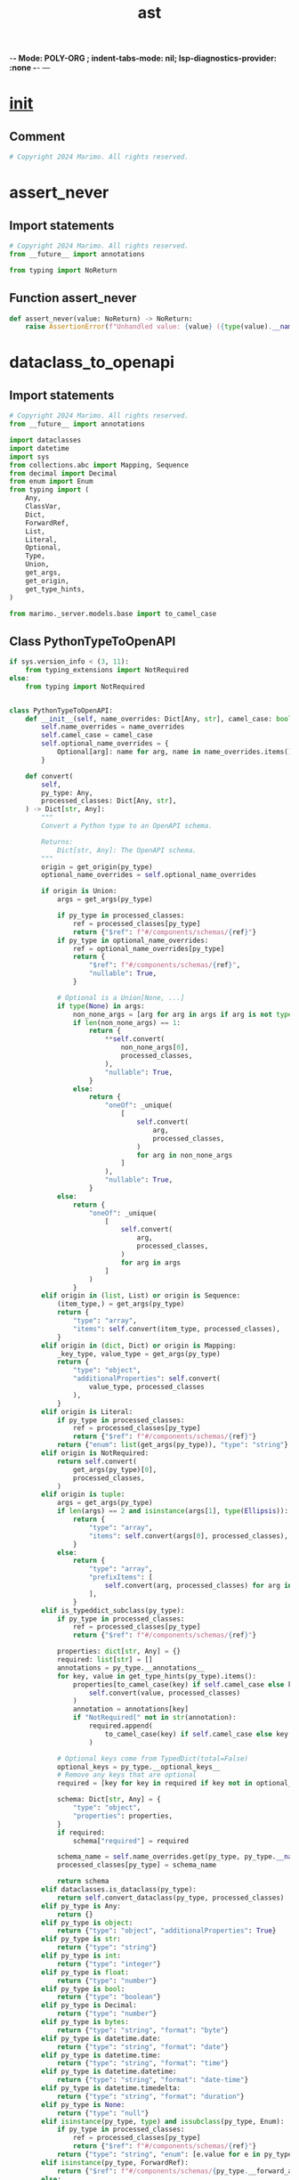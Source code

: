  -*- Mode: POLY-ORG ;  indent-tabs-mode: nil; lsp-diagnostics-provider: :none -*- ---
#+Title: ast
#+OPTIONS: tex:verbatim toc:nil \n:nil @:t ::t |:t ^:nil -:t f:t *:t <:t
#+STARTUP: noindent
#+STARTUP: inlineimages
#+PROPERTY: literate-lang python
#+PROPERTY: literate-load yes
#+PROPERTY: literate-insert-header no
#+PROPERTY: header-args :results silent :session
#+PROPERTY: LITERATE_ORG_LANGUAGE python
#+PROPERTY: LITERATE_ORG_ROOT_MODULE marimo._utils
#+PROPERTY: LITERATE_ORG_ROOT_MODULE_PATH ~/projects/marimo
#+PROPERTY: LITERATE_ORG_MODULE_CREATE_METHOD import
* __init__
:PROPERTIES:
:LITERATE_ORG_MODULE: marimo._utils.__init__
:header-args: :tangle /Users/jingtao/projects/marimo/marimo/_utils/__init__.py
:END:
** Comment
#+BEGIN_SRC python
# Copyright 2024 Marimo. All rights reserved.

#+END_SRC
* assert_never
:PROPERTIES:
:LITERATE_ORG_MODULE: marimo._utils.assert_never
:header-args: :tangle /Users/jingtao/projects/marimo/marimo/_utils/assert_never.py
:END:
** Import statements
#+BEGIN_SRC python
# Copyright 2024 Marimo. All rights reserved.
from __future__ import annotations

from typing import NoReturn

#+END_SRC
** Function assert_never
#+BEGIN_SRC python
def assert_never(value: NoReturn) -> NoReturn:
    raise AssertionError(f"Unhandled value: {value} ({type(value).__name__})")

#+END_SRC
* dataclass_to_openapi
:PROPERTIES:
:LITERATE_ORG_MODULE: marimo._utils.dataclass_to_openapi
:header-args: :tangle /Users/jingtao/projects/marimo/marimo/_utils/dataclass_to_openapi.py
:END:
** Import statements
#+BEGIN_SRC python
# Copyright 2024 Marimo. All rights reserved.
from __future__ import annotations

import dataclasses
import datetime
import sys
from collections.abc import Mapping, Sequence
from decimal import Decimal
from enum import Enum
from typing import (
    Any,
    ClassVar,
    Dict,
    ForwardRef,
    List,
    Literal,
    Optional,
    Type,
    Union,
    get_args,
    get_origin,
    get_type_hints,
)

from marimo._server.models.base import to_camel_case

#+END_SRC
** Class PythonTypeToOpenAPI
#+BEGIN_SRC python
if sys.version_info < (3, 11):
    from typing_extensions import NotRequired
else:
    from typing import NotRequired


class PythonTypeToOpenAPI:
    def __init__(self, name_overrides: Dict[Any, str], camel_case: bool):
        self.name_overrides = name_overrides
        self.camel_case = camel_case
        self.optional_name_overrides = {
            Optional[arg]: name for arg, name in name_overrides.items()
        }

    def convert(
        self,
        py_type: Any,
        processed_classes: Dict[Any, str],
    ) -> Dict[str, Any]:
        """
        Convert a Python type to an OpenAPI schema.

        Returns:
            Dict[str, Any]: The OpenAPI schema.
        """
        origin = get_origin(py_type)
        optional_name_overrides = self.optional_name_overrides

        if origin is Union:
            args = get_args(py_type)

            if py_type in processed_classes:
                ref = processed_classes[py_type]
                return {"$ref": f"#/components/schemas/{ref}"}
            if py_type in optional_name_overrides:
                ref = optional_name_overrides[py_type]
                return {
                    "$ref": f"#/components/schemas/{ref}",
                    "nullable": True,
                }

            # Optional is a Union[None, ...]
            if type(None) in args:
                non_none_args = [arg for arg in args if arg is not type(None)]
                if len(non_none_args) == 1:
                    return {
                        **self.convert(
                            non_none_args[0],
                            processed_classes,
                        ),
                        "nullable": True,
                    }
                else:
                    return {
                        "oneOf": _unique(
                            [
                                self.convert(
                                    arg,
                                    processed_classes,
                                )
                                for arg in non_none_args
                            ]
                        ),
                        "nullable": True,
                    }
            else:
                return {
                    "oneOf": _unique(
                        [
                            self.convert(
                                arg,
                                processed_classes,
                            )
                            for arg in args
                        ]
                    )
                }
        elif origin in (list, List) or origin is Sequence:
            (item_type,) = get_args(py_type)
            return {
                "type": "array",
                "items": self.convert(item_type, processed_classes),
            }
        elif origin in (dict, Dict) or origin is Mapping:
            _key_type, value_type = get_args(py_type)
            return {
                "type": "object",
                "additionalProperties": self.convert(
                    value_type, processed_classes
                ),
            }
        elif origin is Literal:
            if py_type in processed_classes:
                ref = processed_classes[py_type]
                return {"$ref": f"#/components/schemas/{ref}"}
            return {"enum": list(get_args(py_type)), "type": "string"}
        elif origin is NotRequired:
            return self.convert(
                get_args(py_type)[0],
                processed_classes,
            )
        elif origin is tuple:
            args = get_args(py_type)
            if len(args) == 2 and isinstance(args[1], type(Ellipsis)):
                return {
                    "type": "array",
                    "items": self.convert(args[0], processed_classes),
                }
            else:
                return {
                    "type": "array",
                    "prefixItems": [
                        self.convert(arg, processed_classes) for arg in args
                    ],
                }
        elif is_typeddict_subclass(py_type):
            if py_type in processed_classes:
                ref = processed_classes[py_type]
                return {"$ref": f"#/components/schemas/{ref}"}

            properties: dict[str, Any] = {}
            required: list[str] = []
            annotations = py_type.__annotations__
            for key, value in get_type_hints(py_type).items():
                properties[to_camel_case(key) if self.camel_case else key] = (
                    self.convert(value, processed_classes)
                )
                annotation = annotations[key]
                if "NotRequired[" not in str(annotation):
                    required.append(
                        to_camel_case(key) if self.camel_case else key
                    )

            # Optional keys come from TypedDict(total=False)
            optional_keys = py_type.__optional_keys__
            # Remove any keys that are optional
            required = [key for key in required if key not in optional_keys]

            schema: Dict[str, Any] = {
                "type": "object",
                "properties": properties,
            }
            if required:
                schema["required"] = required

            schema_name = self.name_overrides.get(py_type, py_type.__name__)
            processed_classes[py_type] = schema_name

            return schema
        elif dataclasses.is_dataclass(py_type):
            return self.convert_dataclass(py_type, processed_classes)
        elif py_type is Any:
            return {}
        elif py_type is object:
            return {"type": "object", "additionalProperties": True}
        elif py_type is str:
            return {"type": "string"}
        elif py_type is int:
            return {"type": "integer"}
        elif py_type is float:
            return {"type": "number"}
        elif py_type is bool:
            return {"type": "boolean"}
        elif py_type is Decimal:
            return {"type": "number"}
        elif py_type is bytes:
            return {"type": "string", "format": "byte"}
        elif py_type is datetime.date:
            return {"type": "string", "format": "date"}
        elif py_type is datetime.time:
            return {"type": "string", "format": "time"}
        elif py_type is datetime.datetime:
            return {"type": "string", "format": "date-time"}
        elif py_type is datetime.timedelta:
            return {"type": "string", "format": "duration"}
        elif py_type is None:
            return {"type": "null"}
        elif isinstance(py_type, type) and issubclass(py_type, Enum):
            if py_type in processed_classes:
                ref = processed_classes[py_type]
                return {"$ref": f"#/components/schemas/{ref}"}
            return {"type": "string", "enum": [e.value for e in py_type]}
        elif isinstance(py_type, ForwardRef):
            return {"$ref": f"#/components/schemas/{py_type.__forward_arg__}"}
        else:
            raise ValueError(
                f"Unsupported type: py_type={py_type}, origin={origin}"
            )

    def convert_dataclass(
        self,
        cls: Type[Any],
        processed_classes: Dict[Any, str],
    ) -> Dict[str, Any]:
        """Convert a dataclass to an OpenAPI schema.

        Args:
            cls (Type[Any]): The dataclass to convert.

        Raises:
            ValueError: If cls is not a dataclass.

        Returns:
            Dict[str, Any]: The OpenAPI schema.
        """
        if not dataclasses.is_dataclass(cls):
            raise ValueError(f"{cls} is not a dataclass")

        if cls in processed_classes:
            return {"$ref": f"#/components/schemas/{processed_classes[cls]}"}

        schema_name = self.name_overrides.get(cls, cls.__name__)
        processed_classes[cls] = schema_name

        type_hints = get_type_hints(cls)
        fields: tuple[dataclasses.Field[Any], ...] = dataclasses.fields(cls)
        properties: Dict[str, Dict[str, Any]] = {}
        required: List[str] = []

        for field in fields:
            cased_field_name = (
                to_camel_case(field.name) if self.camel_case else field.name
            )
            field_type = type_hints[field.name]
            properties[cased_field_name] = self.convert(
                field_type, processed_classes
            )
            if not _is_optional(field_type):
                required.append(cased_field_name)

        # Handle ClassVar that might be initialized already
        for field_name, type_hint in type_hints.items():
            cased_field_name = (
                to_camel_case(field_name) if self.camel_case else field_name
            )
            if get_origin(type_hint) is ClassVar:
                # Literal type
                value = getattr(cls, field_name)
                properties[cased_field_name] = {
                    "type": "string",
                    "enum": [value] if isinstance(value, str) else value,
                }
                required.append(cased_field_name)

        schema: Dict[str, Any] = {
            "type": "object",
            "properties": properties,
        }
        if required:
            schema["required"] = required

        return schema

#+END_SRC
** Function _unique
#+BEGIN_SRC python
def _unique(items: list[Any]) -> list[Any]:
    # Unique dictionaries
    seen: set[str] = set()
    result: list[Any] = []
    for item in items:
        if isinstance(item, dict):
            key = str(item)
            if key in seen:
                continue
            seen.add(key)
        result.append(item)
    return result

#+END_SRC
** Function _is_optional
#+BEGIN_SRC python
def _is_optional(field: dataclasses.Field[Any]) -> bool:
    """
    Check if a field is Optional
    """
    return (get_origin(field) is Union and type(None) in get_args(field)) or (
        get_origin(field) is NotRequired
    )

#+END_SRC
** Function is_typeddict_subclass
#+BEGIN_SRC python
def is_typeddict_subclass(cls: Any) -> bool:
    return (
        isinstance(cls, type)
        and issubclass(cls, dict)
        and hasattr(cls, "__annotations__")
        and hasattr(cls, "__total__")
        and isinstance(cls.__total__, bool)  # ignore
    )

#+END_SRC
* debounce
:PROPERTIES:
:LITERATE_ORG_MODULE: marimo._utils.debounce
:header-args: :tangle /Users/jingtao/projects/marimo/marimo/_utils/debounce.py
:END:
** Import statements
#+BEGIN_SRC python
# Copyright 2024 Marimo. All rights reserved.
import time
from functools import wraps
from typing import Any, Callable, TypeVar, cast

#+END_SRC
** Assignment F = TypeVar("F", bound=Callable[..., None])
#+BEGIN_SRC python
F = TypeVar("F", bound=Callable[..., None])

#+END_SRC
** Function debounce
#+BEGIN_SRC python
def debounce(wait_time: float) -> Callable[[F], F]:
    """
    Decorator to prevent a function from being called more than once every
    wait_time seconds.
    """

    def decorator(func: F) -> F:
        last_called: float = 0

        @wraps(func)
        def wrapped(*args: Any, **kwargs: Any) -> None:
            nonlocal last_called
            current_time = time.time()
            if current_time - last_called >= wait_time:
                last_called = current_time
                func(*args, **kwargs)

        return cast(F, wrapped)

    return decorator

#+END_SRC
* deep_merge
:PROPERTIES:
:LITERATE_ORG_MODULE: marimo._utils.deep_merge
:header-args: :tangle /Users/jingtao/projects/marimo/marimo/_utils/deep_merge.py
:END:
** Import statements
#+BEGIN_SRC python
# Copyright 2024 Marimo. All rights reserved.
from __future__ import annotations

from typing import Any

#+END_SRC
** Function _merge_key
#+BEGIN_SRC python
def _merge_key(
    original: dict[Any, Any], update: dict[Any, Any], key: str
) -> Any:
    # Precondition: key is in at least one of original and update
    if key not in update:
        # keep keys in original if they aren't in the update
        return original[key]
    elif key not in original:
        # new keys in update get added to original
        return update[key]
    elif isinstance(original[key], dict) and isinstance(update[key], dict):
        # both dicts, so recurse
        return deep_merge(original[key], update[key])
    else:
        # key is present in both original and update, but values are not
        # both dicts; just take the update value.
        return update[key]

#+END_SRC
** Function deep_merge
#+BEGIN_SRC python
def deep_merge(
    original: dict[Any, Any], update: dict[Any, Any]
) -> dict[Any, Any]:
    """Deep merge of two dicts."""
    return {
        key: _merge_key(original, update, key)
        for key in set(original.keys()).union(set(update.keys()))
    }

#+END_SRC
* deprecated
:PROPERTIES:
:LITERATE_ORG_MODULE: marimo._utils.deprecated
:header-args: :tangle /Users/jingtao/projects/marimo/marimo/_utils/deprecated.py
:END:
** Import statements
#+BEGIN_SRC python
# Copyright 2024 Marimo. All rights reserved.
import functools
import warnings
from typing import Any, Callable

#+END_SRC
** Function deprecated
#+BEGIN_SRC python
def deprecated(reason: str) -> Callable[[Any], Any]:
    """A decorator that emits a deprecation warning."""

    def decorator(func: Callable[[Any], Any]) -> Callable[[Any], Any]:
        @functools.wraps(func)
        def wrapper(*args: Any, **kwargs: Any) -> Callable[[Any], Any]:
            # stacklevel=2 shows the line number in the call site
            warnings.warn(
                message=reason,
                category=DeprecationWarning,
                stacklevel=2,
            )
            return func(*args, **kwargs)  # type: ignore[no-any-return]

        return wrapper

    return decorator

#+END_SRC
* disposable
:PROPERTIES:
:LITERATE_ORG_MODULE: marimo._utils.disposable
:header-args: :tangle /Users/jingtao/projects/marimo/marimo/_utils/disposable.py
:END:
** Import statements
#+BEGIN_SRC python
# Copyright 2024 Marimo. All rights reserved.
from typing import Callable

#+END_SRC
** Class Disposable
#+BEGIN_SRC python
class Disposable:
    def __init__(self, action: Callable[[], None]) -> None:
        self.action = action
        self._is_disposed = False

    def __call__(self) -> None:
        return self.dispose()

    def dispose(self) -> None:
        self.action()
        self._is_disposed = True

    def is_disposed(self) -> bool:
        return self._is_disposed

    @staticmethod
    def empty() -> "Disposable":
        return Disposable(lambda: None)

#+END_SRC
* distributor
:PROPERTIES:
:LITERATE_ORG_MODULE: marimo._utils.distributor
:header-args: :tangle /Users/jingtao/projects/marimo/marimo/_utils/distributor.py
:END:
** Import statements
#+BEGIN_SRC python
# Copyright 2024 Marimo. All rights reserved.
from __future__ import annotations

import asyncio
import threading
import time
from typing import TYPE_CHECKING, Callable, Generic, TypeVar, Union

from marimo import _loggers
from marimo._utils.disposable import Disposable
from marimo._utils.typed_connection import TypedConnection

#+END_SRC
** Assignment LOGGER = _loggers.marimo_logger()
#+BEGIN_SRC python
if TYPE_CHECKING:
    import queue

LOGGER = _loggers.marimo_logger()

#+END_SRC
** Assignment T = TypeVar("T")
#+BEGIN_SRC python
T = TypeVar("T")

#+END_SRC
** Assignment Consumer = Callable[[T], None]
#+BEGIN_SRC python
Consumer = Callable[[T], None]

#+END_SRC
** Class ConnectionDistributor
#+BEGIN_SRC python
class ConnectionDistributor(Generic[T]):
    """
    Used to distribute the response of a multiprocessing Connection to multiple
    consumers.

    This also handles adding and removing new consumers.

    NOTE: This class uses the `add_reader()` API, which requires the
    SelectorEventLoop to be used on Windows, not the default ProactorEventLoop.
    See

    https://bugs.python.org/issue37373#:~:text=On%20Windows%20there%20are%20two,subprocesses%20and%20generally%20lower%20scalability.

    for context.
    """

    def __init__(self, input_connection: TypedConnection[T]) -> None:
        self.consumers: list[Consumer[T]] = []
        self.input_connection = input_connection

    def add_consumer(self, consumer: Consumer[T]) -> Disposable:
        """Add a consumer to the distributor."""
        self.consumers.append(consumer)

        def _remove() -> None:
            if consumer in self.consumers:
                self.consumers.remove(consumer)

        return Disposable(_remove)

    def _on_change(self) -> None:
        """Distribute the response to all consumers."""
        retry_sleep_seconds = 0.001
        while self.input_connection.poll():
            try:
                # TODO: just recv_bytes (and change stream to send_bytes)
                # to eliminate pickling overhead/bugs
                response = self.input_connection.recv()
            except BlockingIOError as e:
                # recv() sporadically fails with EAGAIN, EDEADLK ...
                LOGGER.warning(
                    "BlockingIOError in distributor receive: %s", str(e)
                )
                time.sleep(retry_sleep_seconds)
                continue
            except (EOFError, StopIteration):
                break
            for consumer in self.consumers:
                consumer(response)

    def start(self) -> Disposable:
        """Start distributing the response."""
        asyncio.get_event_loop().add_reader(
            self.input_connection.fileno(), self._on_change
        )
        return Disposable(self.stop)

    def stop(self) -> None:
        """Stop distributing the response."""
        asyncio.get_event_loop().remove_reader(self.input_connection.fileno())
        if not self.input_connection.closed:
            self.input_connection.close()
        self.consumers.clear()

    def flush(self) -> None:
        """Flush the distributor."""
        while self.input_connection.poll():
            try:
                self.input_connection.recv()
            except EOFError:
                break

#+END_SRC
** Class QueueDistributor
#+BEGIN_SRC python
class QueueDistributor(Generic[T]):
    def __init__(self, queue: queue.Queue[Union[T, None]]) -> None:
        self.consumers: list[Consumer[T]] = []
        # distributor uses None as a signal to stop
        self.queue = queue
        self.thread: threading.Thread | None = None
        self._stop = False
        # protects the consumers list
        self._lock = threading.Lock()

    def add_consumer(self, consumer: Consumer[T]) -> Disposable:
        """Add a consumer to the distributor."""
        with self._lock:
            self.consumers.append(consumer)

        def _remove() -> None:
            with self._lock:
                if consumer in self.consumers:
                    self.consumers.remove(consumer)

        return Disposable(_remove)

    def _loop(self) -> None:
        while not self._stop:
            msg = self.queue.get()
            if msg is None:
                break

            with self._lock:
                for consumer in self.consumers:
                    consumer(msg)

    def start(self) -> threading.Thread:
        self.thread = threading.Thread(target=self._loop, daemon=True)
        self.thread.start()
        return self.thread

    def stop(self) -> None:
        self.queue.put_nowait(None)

    def flush(self) -> None:
        """Flush the distributor."""
        pass

#+END_SRC
* exiting
:PROPERTIES:
:LITERATE_ORG_MODULE: marimo._utils.exiting
:header-args: :tangle /Users/jingtao/projects/marimo/marimo/_utils/exiting.py
:END:
** Import statements
#+BEGIN_SRC python
# Copyright 2024 Marimo. All rights reserved.
import atexit
from dataclasses import dataclass

#+END_SRC
** @dataclass: Class Exiting
#+BEGIN_SRC python
@dataclass
class Exiting:
    value: bool = False

#+END_SRC
** Assignment _PYTHON_EXITING = Exiting()
#+BEGIN_SRC python
_PYTHON_EXITING = Exiting()

#+END_SRC
** Function python_exiting
#+BEGIN_SRC python
# bind the global _PYTHON_EXITING to ensure it still exists
# at Python destruction time; for graceful exits when running as a script
def python_exiting(_exiting: Exiting = _PYTHON_EXITING) -> bool:
    return _exiting.value

#+END_SRC
** Function _exit
#+BEGIN_SRC python
def _exit() -> None:
    _PYTHON_EXITING.value = True

#+END_SRC
** Call atexit.register(_exit)
#+BEGIN_SRC python
atexit.register(_exit)

#+END_SRC
* file_watcher
:PROPERTIES:
:LITERATE_ORG_MODULE: marimo._utils.file_watcher
:header-args: :tangle /Users/jingtao/projects/marimo/marimo/_utils/file_watcher.py
:END:
** Import statements
#+BEGIN_SRC python
# Copyright 2024 Marimo. All rights reserved.
from __future__ import annotations

import asyncio
import os
from abc import ABC, abstractmethod
from pathlib import Path
from typing import Any, Callable, Coroutine, Optional

from marimo._ast.app import LOGGER
from marimo._dependencies.dependencies import DependencyManager

#+END_SRC
** Assignment Callback = Callable[[Path], Coroutine[None, None, None]]
#+BEGIN_SRC python
Callback = Callable[[Path], Coroutine[None, None, None]]

#+END_SRC
** Class FileWatcher
#+BEGIN_SRC python
class FileWatcher(ABC):
    @staticmethod
    def create(path: Path, callback: Callback) -> "FileWatcher":
        if DependencyManager.watchdog.has():
            LOGGER.debug("Using watchdog file watcher")
            return _create_watchdog(path, callback, asyncio.get_event_loop())
        else:
            LOGGER.warning(
                "watchdog is not installed, using polling file watcher"
            )
            return PollingFileWatcher(path, callback, asyncio.get_event_loop())

    def __init__(
        self,
        path: Path,
        callback: Callback,
    ):
        self.path = path
        self.callback = callback

    async def on_file_changed(self) -> None:
        LOGGER.debug(f"File at {self.path} was modified.")
        await self.callback(self.path)

    @abstractmethod
    def start(self) -> None:
        pass

    @abstractmethod
    def stop(self) -> None:
        pass

#+END_SRC
** Class PollingFileWatcher
#+BEGIN_SRC python
class PollingFileWatcher(FileWatcher):
    POLL_SECONDS = 1.0  # Poll every 1s

    def __init__(
        self,
        path: Path,
        callback: Callback,
        loop: asyncio.AbstractEventLoop,
    ):
        super().__init__(path, callback)
        self._running = False
        self.loop = loop
        self.last_modified: Optional[float] = None

    def start(self) -> None:
        self._running = True
        self.loop.create_task(self._poll())

    def stop(self) -> None:
        self._running = False

    async def _poll(self) -> None:
        while self._running:
            if not os.path.exists(self.path):
                LOGGER.warning(f"File at {self.path} does not exist.")
                raise FileNotFoundError(f"File at {self.path} does not exist.")

            # Check for file changes
            modified = os.path.getmtime(self.path)
            if self.last_modified is None:
                self.last_modified = modified
            elif modified != self.last_modified:
                self.last_modified = modified
                await self.on_file_changed()
            await asyncio.sleep(self.POLL_SECONDS)

#+END_SRC
** Function _create_watchdog
#+BEGIN_SRC python
def _create_watchdog(
    path: Path, callback: Callback, loop: asyncio.AbstractEventLoop
) -> FileWatcher:
    import watchdog.events  # type: ignore[import-not-found,import-untyped,unused-ignore] # noqa: E501
    import watchdog.observers  # type: ignore[import-not-found,import-untyped,unused-ignore] # noqa: E501

    class WatchdogFileWatcher(FileWatcher):
        def __init__(
            self,
            path: Path,
            callback: Callback,
            loop: asyncio.AbstractEventLoop,
        ):
            super().__init__(path, callback)
            self.loop = loop
            self.observer = watchdog.observers.Observer()

        def on_modified(self, event: Any) -> None:
            del event
            self.loop.create_task(self.on_file_changed())

        def start(self) -> None:
            event_handler = watchdog.events.PatternMatchingEventHandler(  # type: ignore # noqa: E501
                patterns=[str(self.path)]
            )
            event_handler.on_modified = self.on_modified  # type: ignore
            self.observer.schedule(  # type: ignore
                event_handler,
                str(self.path.parent),
                recursive=False,
            )
            self.observer.start()  # type: ignore

        def stop(self) -> None:
            self.observer.stop()  # type: ignore
            self.observer.join()

    return WatchdogFileWatcher(path, callback, loop)

#+END_SRC
* Flatten and repack nested structures of lists, tuples, and dicts
:PROPERTIES:
:LITERATE_ORG_MODULE: marimo._utils.flatten
:header-args: :tangle /Users/jingtao/projects/marimo/marimo/_utils/flatten.py
:END:
** Docstring
#+BEGIN_SRC python
# Copyright 2024 Marimo. All rights reserved.
"""Flatten and repack nested structures of lists, tuples, and dicts

Adapted from https://github.com/ericmjl/pyflatten/tree/master; changed
to handle generic leaf data types and minimize recursion stack depth.

TODO(akshayka): if this becomes a bottleneck, use a library like dm-tree
(this implementation will be slow large structures); as of writing,
installation of dm-tree on macOS is buggy
"""

#+END_SRC
** Import statements
#+BEGIN_SRC python
from __future__ import annotations

import itertools
from typing import Any, Callable, Dict, List, Tuple, Type, Union

#+END_SRC
** Assignment STRUCT_TYPE = Union[Tuple[Any, ...], List[Any], Dict[Any, Any]]
#+BEGIN_SRC python
STRUCT_TYPE = Union[Tuple[Any, ...], List[Any], Dict[Any, Any]]

#+END_SRC
** Assignment UNFLATTEN_TYPE = Callable[[List[Any]], Union[STRUCT_TYPE, Any]]
#+BEGIN_SRC python
UNFLATTEN_TYPE = Callable[[List[Any]], Union[STRUCT_TYPE, Any]]

#+END_SRC
** Assignment FLATTEN_RET_TYPE = Tuple[List[Any], UNFLATTEN_TYPE]
#+BEGIN_SRC python
FLATTEN_RET_TYPE = Tuple[List[Any], UNFLATTEN_TYPE]

#+END_SRC
** Class CyclicStructureError
#+BEGIN_SRC python
class CyclicStructureError(Exception):
    pass

#+END_SRC
** Function _is_leaf
#+BEGIN_SRC python
def _is_leaf(obj: Any) -> bool:
    return not isinstance(obj, (list, tuple, dict))

#+END_SRC
** Function _flatten_sequence
#+BEGIN_SRC python
def _flatten_sequence(
    value: list[Any] | tuple[Any, ...], json_compat_keys: bool, seen: set[int]
) -> FLATTEN_RET_TYPE:
    """Flatten a sequence of values"""
    base_type: Type[List[Any]] | Type[Tuple[Any, ...]]
    if isinstance(value, list):
        base_type = list
    elif isinstance(value, tuple):
        base_type = tuple
    else:
        raise ValueError("value is not a list or tuple: ", value)

    # Algorithm:
    #
    # Accumulate a list of flattened pieces and unflattener functions,
    # one for each chunk of value.
    #
    # A chunk is one of the following:
    #  1 a sequence (possibly empty) of leaves
    #  2 a nested structure
    #
    # Chunks of type 1 are a base case
    # Chunks of type 2 are recursed on using flatten
    #
    # Implementing chunks of type 1 as a base case significantly decreases
    # the recursion stack depth compared to the reference implementation
    if not value:
        # unflattener returns an empty tuple or empty list
        return [], lambda _: base_type()

    lengths = []
    flattened_pieces: list[list[Any]] = []
    unflatteners: list[UNFLATTEN_TYPE] = []
    i = 0
    while i < len(value):
        if _is_leaf(value[i]):
            # process a chunk of type 1: a sequence of leaves
            lengths.append(0)
            flattened_pieces.append([])
            while i < len(value) and _is_leaf(value[i]):
                flattened_pieces[-1].append(value[i])
                lengths[-1] += 1
                i += 1
            unflatteners.append(lambda x: x)
        # if we haven't exhausted the sequence, then we've hit a value that
        # is not a leaf
        if i < len(value):
            assert not _is_leaf(value[i])
            flattened, u = _flatten(value[i], json_compat_keys, seen)
            lengths.append(len(flattened))
            flattened_pieces.append(flattened)

            # u=u forces Python to bind the unflattener function u
            # to the lambda; without that (if u were just closed
            # over) every element of unflatteners would point to the last
            # u because of Python's late-binding
            def uprime(v: list[Any], u: UNFLATTEN_TYPE = u) -> STRUCT_TYPE:
                return [u(v)]

            unflatteners.append(uprime)
        i += 1

    def unflatten(vector: list[Any]) -> STRUCT_TYPE:
        unflattened_pieces = []
        pointer = 0
        # How unflattening works
        #
        # consecutive leaves (e.g., 1, 2) are unflattened as
        #   [leaves ...] ([1, 2])
        #
        # non-leaves (e.g., {1: 2}, or [1, 2]) are unflattened as
        #  [[structure]] ([{1: 2}] or [[1, 2]])
        #
        # we chain the unflattened pieces together to pack them according to
        # the structure of value
        for unflattener, length in zip(unflatteners, lengths):
            unflattened_pieces.append(
                unflattener(vector[pointer : pointer + length])
            )
            pointer += length
        if isinstance(value, tuple):
            return tuple(itertools.chain(*unflattened_pieces))
        elif isinstance(value, list):
            return list(itertools.chain(*unflattened_pieces))
        else:
            raise ValueError("Invalid type of value ", type(value))

    return (
        list(itertools.chain(*flattened_pieces)),
        unflatten,
    )

#+END_SRC
** Function _flatten
#+BEGIN_SRC python
def _flatten(
    value: Any, json_compat_keys: bool, seen: set[int]
) -> FLATTEN_RET_TYPE:
    # Track ids of structures to make sure that the tree has a finite height,
    # ie, to make sure that no structure contains itself.
    value_id = id(value)
    if isinstance(value, (tuple, list, dict)):
        if value_id in seen:
            raise CyclicStructureError("already seen ", value)

    if isinstance(value, (tuple, list)):
        seen.add(value_id)
        ret = _flatten_sequence(value, json_compat_keys, seen)
        seen.remove(value_id)
        return ret
    elif isinstance(value, dict):
        if not value:
            return [], lambda _: {}

        seen.add(value_id)
        flattened = []
        unflatteners = []
        lengths = []
        keys = []
        for k, v in value.items():
            curr_flattened, curr_unflatten = _flatten(
                v, json_compat_keys, seen
            )
            flattened.append(curr_flattened)
            unflatteners.append(curr_unflatten)
            lengths.append(len(curr_flattened))
            if json_compat_keys and not (
                isinstance(k, (str, int, float, bool)) or k is None
            ):
                keys.append(str(k))
            else:
                keys.append(k)
        seen.remove(value_id)

        def unflatten(vector: list[Any]) -> STRUCT_TYPE:
            pointer = 0
            d = {}
            for key, unflattener, length in zip(keys, unflatteners, lengths):
                piece = vector[pointer : pointer + length]
                d[key] = unflattener(piece)
                pointer += length
            return d

        return list(itertools.chain(*flattened)), unflatten
    else:
        return [value], lambda x: x[0]

#+END_SRC
** Function flatten
#+BEGIN_SRC python
def flatten(value: Any, json_compat_keys: bool = False) -> FLATTEN_RET_TYPE:
    """Flatten a nested structure.

    Returns the structure flattened and a repacking function.

    Replacing function expects a flat list of the same length as
    the flattened structure.

    Usage:

    ```python
    value = [1, [2, 3], {"4": [5, 6]}, []]
    flattened, unflattener = flatten(value)
    # apply a map or other processing to each value of flattened ...
    # ...
    # packed_as_value has same nesting structure as value
    packed_as_value = unflattener(processed_flattened)
    ```

    Args:
    ----
    value: nested structure of lists, tuples, and dicts
    json_compat_keys: if True, unflattener will stringify dict keys when
      keys are not JSON compatible

    Returns:
    -------
    flattened_value, unflattener function

    Raises:
    ------
    CyclicStructureError: If the structure has a cyclic nesting pattern,
        such as a list that contains itself
    """
    flattened, u = _flatten(value, json_compat_keys, seen=set())

    def unflatten_with_validation(vector: list[Any]) -> STRUCT_TYPE:
        if type(vector) != list:  # noqa: E721
            raise ValueError(
                "unflatten function requires a list as input, "
                + f" but got {type(list)}"
            )
        elif len(vector) != len(flattened):
            raise ValueError(
                f"Length of unflatten's input must be {len(flattened)}, "
                + f"but got {len(vector)}"
            )
        return u(vector)

    return flattened, unflatten_with_validation

#+END_SRC
** Function contains_instance
#+BEGIN_SRC python
def contains_instance(value: Any, instance: Any) -> bool:
    """
    Recursively checks if value contains the given instance
    """

    seen: set[int] = set()

    def _contains_instance(value: Any) -> bool:
        if id(value) in seen:
            return False
        seen.add(id(value))

        if isinstance(value, (tuple, list)):
            return any(_contains_instance(v) for v in value)
        elif isinstance(value, dict):
            return any(_contains_instance(v) for v in value.values())
        else:
            return isinstance(value, instance)

    return _contains_instance(value)

#+END_SRC
* format_signature
:PROPERTIES:
:LITERATE_ORG_MODULE: marimo._utils.format_signature
:header-args: :tangle /Users/jingtao/projects/marimo/marimo/_utils/format_signature.py
:END:
** Import statements
#+BEGIN_SRC python
# Copyright 2024 Marimo. All rights reserved.
import textwrap

#+END_SRC
** Function format_signature
#+BEGIN_SRC python
def format_signature(prefix: str, signature_text: str, width: int = 39) -> str:
    black_installed = False
    try:
        import black

        black_installed = True
    except ModuleNotFoundError:
        pass

    if (
        black_installed
        and prefix.startswith("class")
        or prefix.startswith("def")
    ):
        # Coarse try-except because we're using internal black APIs;
        # many other well-established projects use these APIs, which
        # gives us at least a small amount of confidence in our use.
        try:
            mode = black.Mode(line_length=width)  # type: ignore[attr-defined]
            # use "def " instead of class, since Jedi's class "signature" is
            # not actually valid syntax --- it's the init signature ...
            formatted = black.format_str(
                "def " + signature_text + ": ...", mode=mode
            )
            # replace "def " with actual prefix
            formatted = prefix + formatted[4:]
            # remove ":\n"...\n", which was inserted to make signature have
            # valid syntax
            return ("\n".join(formatted.split("\n")[:-2]))[:-1]
        except Exception:
            pass

    return "\n  ".join(
        textwrap.wrap(
            # Make type-annotated arguments one word, so they
            # aren't broken by the wrapping
            prefix + signature_text.replace(": ", ":"),
            width=width,
            break_long_words=False,
        )
        # Re-expand type annotations
    ).replace(":", ": ")

#+END_SRC
* formatter
:PROPERTIES:
:LITERATE_ORG_MODULE: marimo._utils.formatter
:header-args: :tangle /Users/jingtao/projects/marimo/marimo/_utils/formatter.py
:END:
** Import statements
#+BEGIN_SRC python
# Copyright 2024 Marimo. All rights reserved.
from __future__ import annotations

import subprocess
import sys
from typing import Dict

from marimo import _loggers
from marimo._ast.cell import CellId_t
from marimo._dependencies.dependencies import DependencyManager

#+END_SRC
** Assignment LOGGER = _loggers.marimo_logger()
#+BEGIN_SRC python
LOGGER = _loggers.marimo_logger()

#+END_SRC
** Assignment CellCodes = Dict[CellId_t, str]
#+BEGIN_SRC python
CellCodes = Dict[CellId_t, str]

#+END_SRC
** Class Formatter
#+BEGIN_SRC python
class Formatter:
    def __init__(self, line_length: int) -> None:
        self.data = None
        self.line_length = line_length

    def format(self, codes: CellCodes) -> CellCodes:
        return codes

#+END_SRC
** Class DefaultFormatter
#+BEGIN_SRC python
class DefaultFormatter(Formatter):
    """
    Tries ruff, then black, then no formatting.
    """

    def format(self, codes: CellCodes) -> CellCodes:
        if DependencyManager.ruff.has():
            return RuffFormatter(self.line_length).format(codes)
        elif DependencyManager.black.has():
            return BlackFormatter(self.line_length).format(codes)
        else:
            LOGGER.warning(
                "To enable code formatting, install ruff (pip install ruff) "
                "or black (pip install black)"
            )
            return {}

#+END_SRC
** Class RuffFormatter
#+BEGIN_SRC python
class RuffFormatter(Formatter):
    def format(self, codes: CellCodes) -> CellCodes:
        ruff_cmd = [sys.executable, "-m", "ruff"]
        process = subprocess.run([*ruff_cmd, "--help"], capture_output=True)
        if process.returncode != 0:
            LOGGER.warning(
                "To enable code formatting, install ruff (pip install ruff)"
            )
            return {}

        formatted_codes: CellCodes = {}
        for key, code in codes.items():
            try:
                process = subprocess.run(
                    [
                        *ruff_cmd,
                        "format",
                        "--line-length",
                        str(self.line_length),
                        "-",
                    ],
                    input=code.encode(),
                    capture_output=True,
                    check=True,
                )
                if process.returncode != 0:
                    raise FormatError("Failed to format code with ruff")

                formatted = process.stdout.decode()
                formatted_codes[key] = formatted.strip()
            except Exception as e:
                LOGGER.error("Failed to format code with ruff")
                LOGGER.debug(e)
                continue

        return formatted_codes

#+END_SRC
** Class BlackFormatter
#+BEGIN_SRC python
class BlackFormatter(Formatter):
    def format(self, codes: CellCodes) -> CellCodes:
        try:
            import black
        except ModuleNotFoundError:
            LOGGER.warning(
                "To enable code formatting, install ruff (pip install ruff) "
                "or black (pip install black)"
            )
            return {}

        formatted_codes: CellCodes = {}
        for key, code in codes.items():
            try:
                mode = black.Mode(line_length=self.line_length)  # type: ignore
                formatted = black.format_str(code, mode=mode)
                formatted_codes[key] = formatted.strip()
            except Exception:
                formatted_codes[key] = code

        return formatted_codes

#+END_SRC
** Class FormatError
#+BEGIN_SRC python
class FormatError(Exception):
    pass

#+END_SRC
* health
:PROPERTIES:
:LITERATE_ORG_MODULE: marimo._utils.health
:header-args: :tangle /Users/jingtao/projects/marimo/marimo/_utils/health.py
:END:
** Import statements
#+BEGIN_SRC python
# Copyright 2024 Marimo. All rights reserved.
from __future__ import annotations

import importlib.metadata
import subprocess
import sys
from typing import Optional

#+END_SRC
** Function get_node_version
#+BEGIN_SRC python
def get_node_version() -> Optional[str]:
    try:
        process = subprocess.Popen(
            ["node", "--version"],
            stdout=subprocess.PIPE,
            stderr=subprocess.PIPE,
            text=True,
        )
        stdout, stderr = process.communicate()
        if stderr:
            return None
        return stdout.strip().split()[-1]
    except FileNotFoundError:
        return None

#+END_SRC
** Function get_required_modules_list
#+BEGIN_SRC python
def get_required_modules_list() -> dict[str, str]:
    packages = [
        "click",
        "docutils",
        "itsdangerous",
        "jedi",
        "markdown",
        "narwhals",
        "packaging",
        "psutil",
        "pygments",
        "pymdown-extensions",
        "pyyaml",
        "ruff",
        "starlette",
        "tomlkit",
        "typing-extensions",
        "uvicorn",
        "websockets",
    ]
    return _get_versions(packages, include_missing=True)

#+END_SRC
** Function get_optional_modules_list
#+BEGIN_SRC python
def get_optional_modules_list() -> dict[str, str]:
    # List of common libraries we integrate with
    packages = [
        "altair",
        "anywidget",
        "duckdb",
        "ibis-framework",
        "opentelemetry",
        "pandas",
        "polars",
        "pyarrow",
    ]
    return _get_versions(packages, include_missing=False)

#+END_SRC
** Function _get_versions
#+BEGIN_SRC python
def _get_versions(
    packages: list[str], include_missing: bool
) -> dict[str, str]:
    package_versions: dict[str, str] = {}
    # Consider listing all installed modules and their versions
    # Submodules and private modules are can be filtered with:
    #  if not ("." in m or m.startswith("_")):
    for package in packages:
        try:
            package_versions[package] = importlib.metadata.version(package)
        except importlib.metadata.PackageNotFoundError:
            if include_missing:
                package_versions[package] = "missing"

    return package_versions

#+END_SRC
** Function get_chrome_version
#+BEGIN_SRC python
def get_chrome_version() -> Optional[str]:
    def get_chrome_version_windows() -> Optional[str]:
        process = subprocess.Popen(
            [
                "reg",
                "query",
                "HKEY_CURRENT_USER\\Software\\Google\\Chrome\\BLBeacon",
                "/v",
                "version",
            ],
            stdout=subprocess.PIPE,
            stderr=subprocess.PIPE,
            text=True,
        )
        stdout, stderr = process.communicate()
        if stderr:
            return None
        return stdout.strip().split()[-1]

    def get_chrome_version_mac() -> Optional[str]:
        process = subprocess.Popen(
            [
                "/Applications/Google Chrome.app/Contents/MacOS/Google Chrome",
                "--version",
            ],
            stdout=subprocess.PIPE,
            stderr=subprocess.PIPE,
            text=True,
        )
        stdout, stderr = process.communicate()
        if stderr:
            return None
        return stdout.strip().split()[-1]

    def get_chrome_version_linux() -> Optional[str]:
        process = subprocess.Popen(
            ["google-chrome", "--version"],
            stdout=subprocess.PIPE,
            stderr=subprocess.PIPE,
            text=True,
        )
        stdout, stderr = process.communicate()
        if stderr:
            return None
        return stdout.strip().split()[-1]

    try:
        if sys.platform.startswith("win32"):
            return get_chrome_version_windows()
        elif sys.platform.startswith("darwin"):
            return get_chrome_version_mac()
        elif sys.platform.startswith("linux"):
            return get_chrome_version_linux()
        else:
            return None
    except FileNotFoundError:
        return None

#+END_SRC
** Function get_python_version
#+BEGIN_SRC python
def get_python_version() -> str:
    return sys.version.split()[0]

#+END_SRC
* log_formatter
:PROPERTIES:
:LITERATE_ORG_MODULE: marimo._utils.log_formatter
:header-args: :tangle /Users/jingtao/projects/marimo/marimo/_utils/log_formatter.py
:END:
** Import statements
#+BEGIN_SRC python
# Copyright 2024 Marimo. All rights reserved.
# Adapted from tornado.log (Apache 2.0 License)
from __future__ import annotations

import logging
import logging.handlers
import sys
from typing import Any, Dict, cast

#+END_SRC
** Function _stderr_supports_color
#+BEGIN_SRC python
try:
    import curses
except ImportError:
    curses = None  # type: ignore


def _stderr_supports_color() -> bool:
    try:
        if hasattr(sys.stderr, "isatty") and sys.stderr.isatty():
            if curses:
                curses.setupterm()  # type: ignore[attr-defined,unused-ignore] # noqa: E501
                if curses.tigetnum("colors") > 0:  # type: ignore[attr-defined,unused-ignore] # noqa: E501
                    return True
    except Exception:
        # Very broad exception handling because it's always better to
        # fall back to non-colored logs than to break at startup.
        pass
    return False

#+END_SRC
** Class LogFormatter
#+BEGIN_SRC python
class LogFormatter(logging.Formatter):
    """Log formatter used in Tornado.

    Key features of this formatter are:

    * Color support when logging to a terminal that supports it.
    * Timestamps on every log line.
    * Robust against str/bytes encoding problems.

    Color support on Windows versions that do not support ANSI color codes is
    enabled by use of the colorama__ library. Applications that wish to use
    this must first initialize colorama with a call to ``colorama.init``.
    See the colorama documentation for details.

    __ https://pypi.python.org/pypi/colorama

    .. versionchanged:: 4.5
       Added support for ``colorama``. Changed the constructor
       signature to be compatible with `logging.config.dictConfig`.
    """

    DEFAULT_FORMAT = "%(color)s[%(levelname)1.1s %(asctime)s %(module)s:%(lineno)d]%(end_color)s %(message)s"  # noqa: E501
    DEFAULT_DATE_FORMAT = "%y%m%d %H:%M:%S"
    DEFAULT_COLORS = {
        logging.DEBUG: 4,  # Blue
        logging.INFO: 2,  # Green
        logging.WARNING: 3,  # Yellow
        logging.ERROR: 1,  # Red
        logging.CRITICAL: 5,  # Magenta
    }

    def __init__(
        self,
        fmt: str = DEFAULT_FORMAT,
        datefmt: str = DEFAULT_DATE_FORMAT,
        style: str = "%",
        color: bool = True,
        colors: Dict[int, int] = DEFAULT_COLORS,
    ) -> None:
        r"""
        :arg bool color: Enables color support.
        :arg str fmt: Log message format.
          It will be applied to the attributes dict of log records. The
          text between ``%(color)s`` and ``%(end_color)s`` will be colored
          depending on the level if color support is on.
        :arg dict colors: color mappings from logging level to terminal color
          code
        :arg str datefmt: Datetime format.
          Used for formatting ``(asctime)`` placeholder in ``prefix_fmt``.

        .. versionchanged:: 3.2

           Added ``fmt`` and ``datefmt`` arguments.
        """
        del style
        logging.Formatter.__init__(self, datefmt=datefmt)
        self._fmt = fmt

        self._colors = {}  # type: Dict[int, str]
        if color and _stderr_supports_color():
            if curses is not None:
                fg_color = (
                    curses.tigetstr("setaf") or curses.tigetstr("setf") or b""  # type: ignore[attr-defined,unused-ignore] # noqa: E501
                )

                for levelno, code in colors.items():
                    # Convert the terminal control characters from
                    # bytes to unicode strings for easier use with the
                    # logging module.
                    self._colors[levelno] = str(
                        curses.tparm(fg_color, code),
                        "ascii",  # type: ignore[attr-defined,unused-ignore] # noqa: E501
                    )
                normal = curses.tigetstr("sgr0")  # type: ignore[attr-defined,unused-ignore] # noqa: E501
                if normal is not None:
                    self._normal = str(normal, "ascii")
                else:
                    self._normal = ""
            else:
                # If curses is not present (currently we'll only get here for
                # colorama on windows), assume hard-coded ANSI color codes.
                for levelno, code in colors.items():
                    self._colors[levelno] = "\033[2;3%dm" % code
                self._normal = "\033[0m"
        else:
            self._normal = ""

    def format(self, record: Any) -> str | Any:
        try:
            message = record.getMessage()
            assert isinstance(message, str)  # guaranteed by logging
            record.message = message
        except Exception as e:
            record.message = "Bad message (%r): %r" % (e, record.__dict__)

        record.asctime = self.formatTime(record, cast(str, self.datefmt))

        if record.levelno in self._colors:
            record.color = self._colors[record.levelno]
            record.end_color = self._normal
        else:
            record.color = record.end_color = ""

        formatted = self._fmt % record.__dict__

        if record.exc_info:
            if not record.exc_text:
                record.exc_text = self.formatException(record.exc_info)
        if record.exc_text:
            # exc_text contains multiple lines.  We need to _safe_unicode
            # each line separately so that non-utf8 bytes don't cause
            # all the newlines to turn into '\n'.
            lines = [formatted.rstrip()]
            lines.extend(str(ln) for ln in record.exc_text.split("\n"))
            formatted = "\n".join(lines)
        return formatted.replace("\n", "\n    ")

#+END_SRC
* marimo_path
:PROPERTIES:
:LITERATE_ORG_MODULE: marimo._utils.marimo_path
:header-args: :tangle /Users/jingtao/projects/marimo/marimo/_utils/marimo_path.py
:END:
** Import statements
#+BEGIN_SRC python
# Copyright 2024 Marimo. All rights reserved.
from __future__ import annotations

from pathlib import Path

#+END_SRC
** Class MarimoPath
#+BEGIN_SRC python
class MarimoPath:
    """
    Wrapper around pathlib.Path to provide additional functionality for Marimo.
    And reduce API surface area of pathlib.Path.
    """

    def __init__(self, path: str | Path, strict: bool = False) -> None:
        self.path: Path = Path(path)
        # Do this on initialization to avoid issues with changing directories
        self.cwd = Path.cwd()
        # strict means can only operate in
        # anything under the current working directory
        self.strict = strict

        self.validate()

    def validate(self) -> None:
        if not self.is_valid():
            raise ValueError(
                f"File {self.path} is not a Python or Markdown file."
            )

    @staticmethod
    def is_valid_path(path: str | Path) -> bool:
        try:
            MarimoPath(path)
            return True
        except ValueError:
            return False

    def is_valid(self) -> bool:
        return self.is_python() or self.is_markdown()

    def is_python(self) -> bool:
        return self.path.suffix == ".py"

    def is_markdown(self) -> bool:
        allowed = {".md", ".markdown", ".qmd"}
        return self.path.suffix in allowed

    def rename(self, new_path: Path) -> None:
        if self.strict:
            if not MarimoPath(new_path).is_relative_to(self.cwd):
                raise ValueError(
                    "Cannot rename files outside of "
                    "the current working directory"
                )

        # Cannot rename if already exists
        if new_path.exists():
            raise ValueError(
                f"Cannot rename {self.path} to {new_path}"
                " because it already exists"
            )

        self.path.rename(new_path)

    def write_text(self, data: str, encoding: str = "utf-8") -> None:
        # By default, write as utf-8
        self.path.write_text(data, encoding)

    def read_text(self, encoding: str = "utf-8") -> str:
        return self.path.read_text(encoding)

    @property
    def short_name(self) -> str:
        return self.path.name

    @property
    def relative_name(self) -> str:
        if self.strict:
            if not self.is_relative_to(self.cwd):
                raise ValueError(
                    "Cannot get relative name for files outside"
                    " of the current working directory"
                )
        # If can't return relative path, return absolute path
        if not self.is_relative_to(self.cwd):
            return str(self.path.absolute())
        return str(self.path.relative_to(self.cwd))

    def is_relative_to(self, other: Path) -> bool:
        # In python 3.8, is_relative_to is not available
        if not hasattr(self.path, "is_relative_to"):
            try:
                self.path.relative_to(other)
                return True
            except ValueError:
                return False
        return self.path.is_relative_to(other)  # type: ignore

    @property
    def absolute_name(self) -> str:
        return str(self.path.absolute())

    @property
    def last_modified(self) -> float:
        return self.path.stat().st_mtime

    def __str__(self) -> str:
        return str(self.path)

#+END_SRC
* memoize
:PROPERTIES:
:LITERATE_ORG_MODULE: marimo._utils.memoize
:header-args: :tangle /Users/jingtao/projects/marimo/marimo/_utils/memoize.py
:END:
** Import statements
#+BEGIN_SRC python
# Copyright 2024 Marimo. All rights reserved.
from __future__ import annotations

from typing import Any, Callable, Tuple, TypeVar, cast

#+END_SRC
** Assignment T = TypeVar("T")
#+BEGIN_SRC python
T = TypeVar("T")

#+END_SRC
** Assignment sentinel = object()
#+BEGIN_SRC python
sentinel = object()

#+END_SRC
** Function memoize_last_value
#+BEGIN_SRC python
# Unique sentinel object


def memoize_last_value(func: Callable[..., T]) -> Callable[..., T]:
    """
    This differs from functools.lru_cache in that is checks for
    object identity for positional arguments instead of equality
    which for functools requires the arguments to be hashable.
    """
    last_input: Tuple[Tuple[Any, ...], frozenset[Tuple[str, Any]]] = (
        (),
        frozenset(),
    )
    last_output: T = cast(T, sentinel)

    def wrapper(*args: Any, **kwargs: Any) -> T:
        nonlocal last_input, last_output

        current_input: Tuple[Tuple[Any, ...], frozenset[Tuple[str, Any]]] = (
            args,
            frozenset(kwargs.items()),
        )

        if (
            last_output is not sentinel
            and len(current_input[0]) == len(last_input[0])
            and all(
                current_input[0][i] is last_input[0][i]
                for i in range(len(current_input[0]))
                if i < len(last_input[0])
            )
            and current_input[1] == last_input[1]
        ):
            assert last_output is not sentinel
            return last_output

        result: T = func(*args, **kwargs)

        last_input = current_input
        last_output = result

        return result

    return wrapper

#+END_SRC
* methods
:PROPERTIES:
:LITERATE_ORG_MODULE: marimo._utils.methods
:header-args: :tangle /Users/jingtao/projects/marimo/marimo/_utils/methods.py
:END:
** Import statements
#+BEGIN_SRC python
# Copyright 2024 Marimo. All rights reserved.
from __future__ import annotations

import inspect
import types
from typing import Any

#+END_SRC
** Function is_callable_method
#+BEGIN_SRC python
def is_callable_method(obj: Any, attr: str) -> bool:
    if not hasattr(obj, attr):
        return False

    method = getattr(obj, attr)
    if inspect.isclass(obj) and not isinstance(method, (types.MethodType)):
        return False
    return callable(method)

#+END_SRC
* narwhals_utils
:PROPERTIES:
:LITERATE_ORG_MODULE: marimo._utils.narwhals_utils
:header-args: :tangle /Users/jingtao/projects/marimo/marimo/_utils/narwhals_utils.py
:END:
** Import statements
#+BEGIN_SRC python
# Copyright 2024 Marimo. All rights reserved.
from __future__ import annotations

import sys
from typing import TYPE_CHECKING, Any

import narwhals.stable.v1 as nw

#+END_SRC
** Function empty_df
#+BEGIN_SRC python
if sys.version_info < (3, 11):
    from typing_extensions import TypeGuard
else:
    from typing import TypeGuard


if TYPE_CHECKING:
    from narwhals.typing import IntoFrame


def empty_df(native_df: IntoFrame) -> IntoFrame:
    """
    Get an empty dataframe with the same schema as the given dataframe.
    """
    if can_narwhalify(native_df, eager_only=True):
        df = nw.from_native(native_df, eager_only=True)
        return df[[]].to_native()
    return native_df

#+END_SRC
** Function assert_narwhals_dataframe
#+BEGIN_SRC python
def assert_narwhals_dataframe(df: nw.DataFrame[Any]) -> None:
    """
    Assert that the given dataframe is a valid narwhals dataframe.
    """
    if not isinstance(df, nw.DataFrame):
        raise ValueError(f"Unsupported dataframe type. Got {type(df)}")

#+END_SRC
** Function assert_narwhals_series
#+BEGIN_SRC python
def assert_narwhals_series(series: nw.Series) -> None:
    """
    Assert that the given series is a valid narwhals series.
    """
    if not isinstance(series, nw.Series):
        raise ValueError(f"Unsupported series type. Got {type(series)}")

#+END_SRC
** Function can_narwhalify
#+BEGIN_SRC python
def can_narwhalify(obj: Any, eager_only: bool = False) -> TypeGuard[IntoFrame]:
    """
    Check if the given object can be narwhalified.
    """
    if obj is None:
        return False
    try:
        nw.from_native(obj, strict=True, eager_only=eager_only)  # type: ignore[call-overload]
        return True
    except TypeError:
        return False

#+END_SRC
** Function assert_can_narwhalify
#+BEGIN_SRC python
def assert_can_narwhalify(obj: Any) -> TypeGuard[IntoFrame]:
    """
    Assert that the given object can be narwhalified.
    """
    nw.from_native(obj)
    return True

#+END_SRC
** Function dataframe_to_csv
#+BEGIN_SRC python
def dataframe_to_csv(df: IntoFrame) -> str:
    """
    Convert a dataframe to a CSV string.
    """
    assert_can_narwhalify(df)
    df = nw.from_native(df, strict=True)
    if isinstance(df, nw.LazyFrame):
        return str(df.collect().write_csv())
    if nw.get_level(df) == "interchange":
        # `write_csv` isn't supported by interchange-level-only
        # DataFrames, so we convert to PyArrow in this case
        csv_str = nw.from_native(df.to_arrow(), eager_only=True).write_csv()
    else:
        csv_str = df.write_csv()
    if isinstance(csv_str, bytes):
        return csv_str.decode("utf-8")
    return str(csv_str)

#+END_SRC
** Function is_narwhals_integer_type
#+BEGIN_SRC python
def is_narwhals_integer_type(
    dtype: Any,
) -> TypeGuard[
    nw.Int64
    | nw.UInt64
    | nw.Int32
    | nw.UInt32
    | nw.Int16
    | nw.UInt16
    | nw.Int8
    | nw.UInt8
]:
    """
    Check if the given dtype is integer type.
    """
    return bool(
        dtype == nw.Int64
        or dtype == nw.UInt64
        or dtype == nw.Int32
        or dtype == nw.UInt32
        or dtype == nw.Int16
        or dtype == nw.UInt16
        or dtype == nw.Int8
        or dtype == nw.UInt8
    )

#+END_SRC
** Function is_narwhals_temporal_type
#+BEGIN_SRC python
def is_narwhals_temporal_type(
    dtype: Any,
) -> TypeGuard[nw.Datetime | nw.Date | nw.Duration | nw.Duration]:
    """
    Check if the given dtype is temporal type.
    """
    return bool(
        dtype == nw.Datetime or dtype == nw.Date or dtype == nw.Duration
    )

#+END_SRC
** Function is_narwhals_string_type
#+BEGIN_SRC python
def is_narwhals_string_type(
    dtype: Any,
) -> TypeGuard[nw.String | nw.Categorical | nw.Enum]:
    """
    Check if the given dtype is string type.
    """
    return bool(
        dtype == nw.String or dtype == nw.Categorical or dtype == nw.Enum
    )

#+END_SRC
** Function unwrap_narwhals_dataframe
#+BEGIN_SRC python
def unwrap_narwhals_dataframe(df: Any) -> Any:
    """
    Unwrap a narwhals dataframe.
    """
    if isinstance(df, nw.DataFrame):
        return df.to_native()  # type: ignore[return-value]
    return df

#+END_SRC
** Function unwrap_py_scalar
#+BEGIN_SRC python
def unwrap_py_scalar(value: Any) -> Any:
    """
    Convert a narwhals value to a python scalar if possible, otherwise return
    the value as is.
    """
    try:
        return nw.to_py_scalar(value)
    except ValueError:
        return value

#+END_SRC
* parse_dataclass
:PROPERTIES:
:LITERATE_ORG_MODULE: marimo._utils.parse_dataclass
:header-args: :tangle /Users/jingtao/projects/marimo/marimo/_utils/parse_dataclass.py
:END:
** Import statements
#+BEGIN_SRC python
# Copyright 2024 Marimo. All rights reserved.
from __future__ import annotations

import dataclasses
import json
from enum import Enum
from typing import (
    Any,
    Literal,
    Optional,
    Type,
    TypeVar,
    Union,
    get_args,
    get_origin,
    get_type_hints,
)

#+END_SRC
** Assignment T = TypeVar("T")
#+BEGIN_SRC python
T = TypeVar("T")

#+END_SRC
** Function to_snake
#+BEGIN_SRC python
def to_snake(string: str) -> str:
    # basic conversion of javascript camel case to snake
    # does not handle contiguous caps
    return "".join(
        ["_" + i.lower() if i.isupper() else i for i in string]
    ).lstrip("_")

#+END_SRC
** Class DataclassParser
#+BEGIN_SRC python
class DataclassParser:
    def __init__(self, allow_unknown_keys: bool = False):
        self.allow_unknown_keys = allow_unknown_keys

    def _build_value(self, value: Any, cls: Type[T]) -> T:
        # origin_cls is not None if cls is a container (such as list,
        # tuple, set, ...)
        origin_cls = get_origin(cls)
        if origin_cls is Optional:
            (arg_type,) = get_args(cls)
            if value is None:
                return None  # type: ignore[return-value]
            else:
                return self._build_value(value, arg_type)  # type: ignore # noqa: E501
        elif origin_cls in (list, set):
            (arg_type,) = get_args(cls)
            return origin_cls(self._build_value(v, arg_type) for v in value)  # type: ignore # noqa: E501
        elif origin_cls is tuple:
            arg_types = get_args(cls)
            if len(arg_types) == 2 and isinstance(
                arg_types[1], type(Ellipsis)
            ):
                return origin_cls(  # type: ignore
                    self._build_value(v, arg_types[0]) for v in value
                )
            else:
                return origin_cls(  # type: ignore # noqa: E501
                    self._build_value(v, t) for v, t in zip(value, arg_types)
                )
        elif origin_cls is dict:
            key_type, value_type = get_args(cls)
            return origin_cls(  # type: ignore[no-any-return]
                **{
                    self._build_value(k, key_type): self._build_value(
                        v, value_type
                    )
                    for k, v in value.items()
                }
            )
        elif origin_cls == Union:
            arg_types = get_args(cls)
            for arg_type in arg_types:
                try:
                    return self._build_value(value, arg_type)  # type: ignore # noqa: E501
                # catch expected exceptions when conversion fails
                except (TypeError, ValueError):
                    continue
                except:
                    raise
            raise ValueError(
                f"Value '{value}' does not fit any type of the union"
            )
        elif origin_cls is Literal:
            # if its a single Literal of an enum, we can just return the enum
            arg_types = get_args(cls)
            first_arg_type = arg_types[0]
            if (
                len(arg_types) == 1
                and isinstance(first_arg_type, Enum)
                and first_arg_type.value == value
            ):
                return first_arg_type  # type: ignore[return-value]
            if value not in arg_types:
                raise ValueError(
                    f"Value '{value}' does not fit any type of the literal"
                )
            return value  # type: ignore[no-any-return]
        elif type(cls) is type(Enum) and issubclass(cls, Enum):
            return cls(value)  # type: ignore[return-value]
        elif dataclasses.is_dataclass(cls):
            return self.build_dataclass(value, cls)  # type: ignore[return-value]
        else:
            return value  # type: ignore[no-any-return]

    def build_dataclass(self, values: dict[Any, Any], cls: Type[T]) -> T:
        """Returns instance of dataclass [cls] instantiated from [values]."""

        if not isinstance(values, dict):
            raise ValueError(
                "value passed to build_dataclass needs to be a dictionary"
            )

        types = get_type_hints(cls)

        snake_cased_values = {to_snake(k): v for k, v in values.items()}
        if (
            not self.allow_unknown_keys
            and not snake_cased_values.keys() <= types.keys()
        ):
            unknown_keys = snake_cased_values.keys() - types.keys()
            raise ValueError(
                f"values in build_dataclass do not match arguments "
                f"for constructor. Unknown keys: {unknown_keys}. "
                f"Expected keys: {types.keys()}"
            )

        transformed = {
            k: self._build_value(v, types[k])
            for k, v in snake_cased_values.items()
            if k in types
        }

        return cls(**transformed)

#+END_SRC
** Function parse_raw
#+BEGIN_SRC python
def parse_raw(
    message: Union[bytes, dict[Any, Any]],
    cls: Type[T],
    allow_unknown_keys: bool = False,
) -> T:
    """Utility to parse a message as JSON, and instantiate into supplied type.

    `cls` must be a dataclass.

    Supported collection types in the dataclass:
    - List, Tuple, Set, Dict
    - for Python 3.8 compatibility, must use collection types from
      the typing module (e.g., typing.List[int] instead of list[int])

    Transforms all fields in the parsed JSON from camel case to snake case.

    Args:
    ----
    message: the message to parse
    cls: the type to instantiate
    """
    # If it is a dict, it is already parsed and we can just build the
    # dataclass.
    if isinstance(message, dict):
        return DataclassParser(allow_unknown_keys).build_dataclass(
            message, cls
        )
    parsed = json.loads(message)
    return DataclassParser(allow_unknown_keys).build_dataclass(parsed, cls)

#+END_SRC
* paths
:PROPERTIES:
:LITERATE_ORG_MODULE: marimo._utils.paths
:header-args: :tangle /Users/jingtao/projects/marimo/marimo/_utils/paths.py
:END:
** Import statements
#+BEGIN_SRC python
# Copyright 2024 Marimo. All rights reserved.
from __future__ import annotations

import os
from typing import Any

#+END_SRC
** Function import_files
#+BEGIN_SRC python
def import_files(filename: str) -> Any:
    from importlib.resources import files as importlib_files

    return importlib_files(filename)

#+END_SRC
** Function pretty_path
#+BEGIN_SRC python
def pretty_path(filename: str) -> str:
    """
    If it's an absolute path, shorten to relative path if
    we don't go outside the current directory.
    Otherwise, return the filename as is.
    """
    if os.path.isabs(filename):
        try:
            relpath = os.path.relpath(filename)
        except ValueError:
            # Windows: relpath doesn't work if filename is on a different drive
            # than current drive
            return filename
        if not relpath.startswith(".."):
            return relpath
    return filename

#+END_SRC
** Function maybe_make_dirs
#+BEGIN_SRC python
def maybe_make_dirs(filepath: str) -> None:
    """
    Create directories if they don't exist.
    """
    dirname = os.path.dirname(filepath)
    if dirname:
        os.makedirs(os.path.dirname(filepath), exist_ok=True)

#+END_SRC
* platform
:PROPERTIES:
:LITERATE_ORG_MODULE: marimo._utils.platform
:header-args: :tangle /Users/jingtao/projects/marimo/marimo/_utils/platform.py
:END:
** Import statements
#+BEGIN_SRC python
# Copyright 2024 Marimo. All rights reserved.
from __future__ import annotations

import sys

#+END_SRC
** Function is_windows
#+BEGIN_SRC python
def is_windows() -> bool:
    return sys.platform == "win32" or sys.platform == "cygwin"

#+END_SRC
** Function is_pyodide
#+BEGIN_SRC python
def is_pyodide() -> bool:
    return "pyodide" in sys.modules

#+END_SRC
* repr
:PROPERTIES:
:LITERATE_ORG_MODULE: marimo._utils.repr
:header-args: :tangle /Users/jingtao/projects/marimo/marimo/_utils/repr.py
:END:
** Import statements
#+BEGIN_SRC python
# Copyright 2024 Marimo. All rights reserved.
from __future__ import annotations

from typing import Any

#+END_SRC
** Function format_repr
#+BEGIN_SRC python
def format_repr(obj: Any, items: dict[str, Any]) -> str:
    """Format a repr string."""
    kvs = [f"{k}={v}" for k, v in items.items()]
    return f"{obj.__class__.__name__}({', '.join(kvs)})"

#+END_SRC
* rst_to_html
:PROPERTIES:
:LITERATE_ORG_MODULE: marimo._utils.rst_to_html
:header-args: :tangle /Users/jingtao/projects/marimo/marimo/_utils/rst_to_html.py
:END:
** Import statements
#+BEGIN_SRC python
# Copyright 2024 Marimo. All rights reserved.
import contextlib
import io

#+END_SRC
** Function convert_rst_to_html
#+BEGIN_SRC python
def convert_rst_to_html(rst_content: str) -> str:
    """Convert RST content to HTML."""

    from docutils.core import publish_parts  # type: ignore[import-untyped]

    # redirect stderr and ignore it to silence error messages
    with contextlib.redirect_stderr(io.StringIO()) as _:
        parts = publish_parts(
            rst_content,
            writer_name="html",
            settings_overrides={
                "warning_stream": None,
                "file_insertion_enabled": False,
                "report_level": 5,
            },
        )
    return parts["html_body"]  # type: ignore[no-any-return]

#+END_SRC
* signals
:PROPERTIES:
:LITERATE_ORG_MODULE: marimo._utils.signals
:header-args: :tangle /Users/jingtao/projects/marimo/marimo/_utils/signals.py
:END:
** Import statements
#+BEGIN_SRC python
# Copyright 2024 Marimo. All rights reserved.
from __future__ import annotations

import signal
from typing import Any

#+END_SRC
** Function restore_signals
#+BEGIN_SRC python
def restore_signals() -> None:
    # Restore the system default signal handlers.
    #
    # The server process may register signal handlers (uvicorn does this),
    # which we definitely don't want! Otherwise a SIGTERM to this process
    # would be rerouted to the server.
    #
    # See https://github.com/tiangolo/fastapi/discussions/7442#discussioncomment-5141007  # noqa: E501
    signal.set_wakeup_fd(-1)

    signal.signal(signal.SIGTERM, signal.SIG_DFL)
    signal.signal(signal.SIGINT, signal.SIG_DFL)

#+END_SRC
** Function get_signals
#+BEGIN_SRC python
def get_signals() -> dict[int, Any]:
    return {
        signal.SIGTERM: signal.getsignal(signal.SIGTERM),
        signal.SIGINT: signal.getsignal(signal.SIGINT),
    }

#+END_SRC
* tmpdir
:PROPERTIES:
:LITERATE_ORG_MODULE: marimo._utils.tmpdir
:header-args: :tangle /Users/jingtao/projects/marimo/marimo/_utils/tmpdir.py
:END:
** Import statements
#+BEGIN_SRC python
# Copyright 2024 Marimo. All rights reserved.
import os
import sys
import tempfile

#+END_SRC
** Function _convert_to_long_pathname
#+BEGIN_SRC python
def _convert_to_long_pathname(filename: str) -> str:
    return filename

#+END_SRC
** Function get_tmpdir
#+BEGIN_SRC python
if sys.platform == "win32":
    # Adapted from IPython.core.compilerop
    #
    # https://github.com/ipython/ipykernel/blob/93a63fb7b8752899ed95118fa35e56f74eedd0c6/ipykernel/compiler.py  # noqa: E501
    try:
        import ctypes
        from ctypes.wintypes import DWORD, LPCWSTR, LPWSTR, MAX_PATH

        _GetLongPathName = ctypes.windll.kernel32.GetLongPathNameW
        _GetLongPathName.argtypes = [LPCWSTR, LPWSTR, DWORD]
        _GetLongPathName.restype = DWORD

        def _win_convert_to_long_pathname(filename: str) -> str:
            buf = ctypes.create_unicode_buffer(MAX_PATH)
            rv = _GetLongPathName(filename, buf, MAX_PATH)
            if rv != 0 and rv <= MAX_PATH:
                filename = buf.value
            return filename

        # test that it works so if there are any issues we fail just once here
        _win_convert_to_long_pathname(__file__)
    except Exception:
        pass
    else:
        _convert_to_long_pathname = _win_convert_to_long_pathname


def get_tmpdir() -> str:
    return os.path.join(
        _convert_to_long_pathname(tempfile.gettempdir()),
        "marimo_" + str(os.getpid()),
    )

#+END_SRC
* typed_connection
:PROPERTIES:
:LITERATE_ORG_MODULE: marimo._utils.typed_connection
:header-args: :tangle /Users/jingtao/projects/marimo/marimo/_utils/typed_connection.py
:END:
** Import statements
#+BEGIN_SRC python
# Copyright 2024 Marimo. All rights reserved.
from __future__ import annotations

from typing import TYPE_CHECKING, Generic, TypeVar

#+END_SRC
** Assignment T = TypeVar("T")
#+BEGIN_SRC python
if TYPE_CHECKING:
    from multiprocessing.connection import Connection

T = TypeVar("T")

#+END_SRC
** Class TypedConnection
#+BEGIN_SRC python
class TypedConnection(Generic[T]):
    """Wrapper around a connection with strong typing."""

    def __init__(self, delegate: Connection):
        self._delegate = delegate

    @classmethod
    def of(
        cls,
        delegate: Connection,
    ) -> TypedConnection[T]:
        """Create a typed connection from a connection."""
        return delegate  # type: ignore[return-value]

    def send(self, obj: T) -> None:
        self._delegate.send(obj)

    def recv(self) -> T:
        return self._delegate.recv()  # type: ignore[no-any-return]

    def poll(self) -> bool:
        return self._delegate.poll()

    def fileno(self) -> int:
        return self._delegate.fileno()

    @property
    def closed(self) -> bool:
        return self._delegate.closed

    def close(self) -> None:
        self._delegate.close()

#+END_SRC
* typing
:PROPERTIES:
:LITERATE_ORG_MODULE: marimo._utils.typing
:header-args: :tangle /Users/jingtao/projects/marimo/marimo/_utils/typing.py
:END:
** Import statements
#+BEGIN_SRC python
# Copyright 2024 Marimo. All rights reserved.
from __future__ import annotations

import sys

#+END_SRC
** Assignment NotRequired = _NotRequired
#+BEGIN_SRC python
if sys.version_info < (3, 11):
    from typing_extensions import NotRequired as _NotRequired
else:
    from typing import NotRequired as _NotRequired

NotRequired = _NotRequired

#+END_SRC
* Copied from `validators`: https://github.com/python-validators/validators
:PROPERTIES:
:LITERATE_ORG_MODULE: marimo._utils.url
:header-args: :tangle /Users/jingtao/projects/marimo/marimo/_utils/url.py
:END:
** Docstring
#+BEGIN_SRC python
# Copyright 2024 Marimo. All rights reserved.
"""Copied from `validators`: https://github.com/python-validators/validators

Don't want to include the entire package as a dependency.
"""

#+END_SRC
** Import statements
#+BEGIN_SRC python
from __future__ import annotations

import re

#+END_SRC
** Assignment ip_middle_octet = r"(?:\.(?:1?\d{1,2}|2[0-4]\d|25[0-5]))"
#+BEGIN_SRC python
ip_middle_octet = r"(?:\.(?:1?\d{1,2}|2[0-4]\d|25[0-5]))"

#+END_SRC
** Assignment ip_last_octet = r"(?:\.(?:0|[1-9]\d?|1\d\d|2[0-4]\d|25[0-5]))"
#+BEGIN_SRC python
ip_last_octet = r"(?:\.(?:0|[1-9]\d?|1\d\d|2[0-4]\d|25[0-5]))"

#+END_SRC
** Assignment regex
#+BEGIN_SRC python
regex = re.compile(  # noqa: W605
    r"^"
    # protocol identifier
    r"(?:(?:https?|ftp)://)"
    # user:pass authentication
    r"(?:[-a-z\u00a1-\uffff0-9._~%!$&'()*+,;=:]+"
    r"(?::[-a-z0-9._~%!$&'()*+,;=:]*)?@)?"
    r"(?:"
    r"(?P<private_ip>"
    # IP address exclusion
    # private & local networks
    r"(?:(?:10|127)" + ip_middle_octet + r"{2}" + ip_last_octet + r")|"
    r"(?:(?:169\.254|192\.168)" + ip_middle_octet + ip_last_octet + r")|"
    r"(?:172\.(?:1[6-9]|2\d|3[0-1])" + ip_middle_octet + ip_last_octet + r"))"
    r"|"
    # private & local hosts
    r"(?P<private_host>(?:localhost))|"
    # IP address dotted notation octets
    # excludes loopback network 0.0.0.0
    # excludes reserved space >= 224.0.0.0
    # excludes network & broadcast addresses
    # (first & last IP address of each class)
    r"(?P<public_ip>"
    r"(?:[1-9]\d?|1\d\d|2[01]\d|22[0-3])"
    r"" + ip_middle_octet + r"{2}"
    r"" + ip_last_octet + r")"
    r"|"
    # IPv6 RegEx from https://stackoverflow.com/a/17871737
    r"\[("
    # 1:2:3:4:5:6:7:8
    r"([0-9a-fA-F]{1,4}:){7,7}[0-9a-fA-F]{1,4}|"
    # 1::                              1:2:3:4:5:6:7::
    r"([0-9a-fA-F]{1,4}:){1,7}:|"
    # 1::8             1:2:3:4:5:6::8  1:2:3:4:5:6::8
    r"([0-9a-fA-F]{1,4}:){1,6}:[0-9a-fA-F]{1,4}|"
    # 1::7:8           1:2:3:4:5::7:8  1:2:3:4:5::8
    r"([0-9a-fA-F]{1,4}:){1,5}(:[0-9a-fA-F]{1,4}){1,2}|"
    # 1::6:7:8         1:2:3:4::6:7:8  1:2:3:4::8
    r"([0-9a-fA-F]{1,4}:){1,4}(:[0-9a-fA-F]{1,4}){1,3}|"
    # 1::5:6:7:8       1:2:3::5:6:7:8  1:2:3::8
    r"([0-9a-fA-F]{1,4}:){1,3}(:[0-9a-fA-F]{1,4}){1,4}|"
    # 1::4:5:6:7:8     1:2::4:5:6:7:8  1:2::8
    r"([0-9a-fA-F]{1,4}:){1,2}(:[0-9a-fA-F]{1,4}){1,5}|"
    # 1::3:4:5:6:7:8   1::3:4:5:6:7:8  1::8
    r"[0-9a-fA-F]{1,4}:((:[0-9a-fA-F]{1,4}){1,6})|"
    # ::2:3:4:5:6:7:8  ::2:3:4:5:6:7:8 ::8       ::
    r":((:[0-9a-fA-F]{1,4}){1,7}|:)|"
    # fe80::7:8%eth0   fe80::7:8%1
    # (link-local IPv6 addresses with zone index)
    r"fe80:(:[0-9a-fA-F]{0,4}){0,4}%[0-9a-zA-Z]{1,}|"
    r"::(ffff(:0{1,4}){0,1}:){0,1}"
    r"((25[0-5]|(2[0-4]|1{0,1}[0-9]){0,1}[0-9])\.){3,3}"
    # ::255.255.255.255   ::ffff:255.255.255.255  ::ffff:0:255.255.255.255
    # (IPv4-mapped IPv6 addresses and IPv4-translated addresses)
    r"(25[0-5]|(2[0-4]|1{0,1}[0-9]){0,1}[0-9])|"
    r"([0-9a-fA-F]{1,4}:){1,4}:"
    r"((25[0-5]|(2[0-4]|1{0,1}[0-9]){0,1}[0-9])\.){3,3}"
    # 2001:db8:3:4::192.0.2.33  64:ff9b::192.0.2.33
    # (IPv4-Embedded IPv6 Address)
    r"(25[0-5]|(2[0-4]|1{0,1}[0-9]){0,1}[0-9]))\]|"
    # host name
    r"(?:(?:(?:xn--[-]{0,2})|[a-z\u00a1-\uffff\U00010000-\U0010ffff0-9]-?)*"
    r"[a-z\u00a1-\uffff\U00010000-\U0010ffff0-9]+)"
    # domain name
    r"(?:\.(?:(?:xn--[-]{0,2})|[a-z\u00a1-\uffff\U00010000-\U0010ffff0-9]-?)*"
    r"[a-z\u00a1-\uffff\U00010000-\U0010ffff0-9]+)*"
    # TLD identifier
    r"(?:\.(?:(?:xn--[-]{0,2}[a-z\u00a1-\uffff\U00010000-\U0010ffff0-9]{2,})|"
    r"[a-z\u00a1-\uffff\U00010000-\U0010ffff]{2,}))"
    r")"
    # port number
    r"(?::\d{2,5})?"
    # resource path
    r"(?:/[-a-z\u00a1-\uffff\U00010000-\U0010ffff0-9._~%!$&'()*+,;=:@/]*)?"
    # query string
    r"(?:\?\S*)?"
    # fragment
    r"(?:#\S*)?$",
    re.UNICODE | re.IGNORECASE,
)

#+END_SRC
** Assignment pattern = re.compile(regex)
#+BEGIN_SRC python
pattern = re.compile(regex)

#+END_SRC
** Function is_url
#+BEGIN_SRC python
def is_url(value: str, public: bool = False) -> bool:
    """Return whether or not given value is a valid URL.

    If the value is valid URL this function returns ``True``, otherwise
    returns ``False``.

    This validator is based on the wonderful `URL validator of dperini`_.
    .. _URL validator of dperini:
        https://gist.github.com/dperini/729294

    Examples::
        >>> url('http://foobar.dk')
        True
        >>> url('ftp://foobar.dk')
        True
        >>> url('http://10.0.0.1')
        True
        >>> url('http://foobar.d')
        False
        >>> url('http://10.0.0.1', public=True)
        False

    .. versionadded:: 0.2
    .. versionchanged:: 0.10.2
        Added support for various exotic URLs and fixed various false
        positives.
    .. versionchanged:: 0.10.3
        Added ``public`` parameter.
    .. versionchanged:: 0.11.0
        Made the regular expression this function uses case insensitive.
    .. versionchanged:: 0.11.3
        Added support for URLs containing localhost

    :param value: URL address string to validate
    :param public: (default=False) Set True to only allow a public IP address
    """
    result = pattern.match(value)
    if not public:
        return result is not None

    return result is not None and not any(
        (result.groupdict().get(key) for key in ("private_ip", "private_host"))
    )

#+END_SRC
* variables
:PROPERTIES:
:LITERATE_ORG_MODULE: marimo._utils.variables
:header-args: :tangle /Users/jingtao/projects/marimo/marimo/_utils/variables.py
:END:
** Import statements
#+BEGIN_SRC python
# Copyright 2024 Marimo. All rights reserved.
from __future__ import annotations

import re
from typing import TYPE_CHECKING, Optional

#+END_SRC
** Import statements
#+BEGIN_SRC python
if TYPE_CHECKING:
    from marimo._ast.cell import CellId_t


from collections import namedtuple

#+END_SRC
** Assignment UnmagledLocal = namedtuple("UnmagledLocal", "name cell")
#+BEGIN_SRC python
UnmagledLocal = namedtuple("UnmagledLocal", "name cell")

#+END_SRC
** Function if_local_then_mangle
#+BEGIN_SRC python
def if_local_then_mangle(ref: str, cell_id: CellId_t) -> str:
    if is_local(ref):
        if is_mangled_local(ref):
            return ref
        return f"_cell_{cell_id}{ref}"
    return ref

#+END_SRC
** Function unmangle_local
#+BEGIN_SRC python
def unmangle_local(name: str, cell_id: CellId_t = "") -> UnmagledLocal:
    if not is_mangled_local(name, cell_id):
        return UnmagledLocal(name, "")
    private_prefix = r"^_cell_\w+?_"
    if cell_id:
        private_prefix = f"^_cell_{cell_id}_"
    return UnmagledLocal(re.sub(private_prefix, "_", name), name.split("_")[2])

#+END_SRC
** Function is_mangled_local
#+BEGIN_SRC python
def is_mangled_local(name: str, cell_id: CellId_t = "") -> bool:
    return name.startswith(f"_cell_{cell_id}")

#+END_SRC
** Function is_local
#+BEGIN_SRC python
def is_local(name: str) -> bool:
    return name == "__" or (name.startswith("_") and not name.startswith("__"))

#+END_SRC
** Function get_cell_from_local
#+BEGIN_SRC python
def get_cell_from_local(
    name: str, cell_id: CellId_t = ""
) -> Optional[CellId_t]:
    local = unmangle_local(if_local_then_mangle(name, cell_id)).cell
    return local if local else None

#+END_SRC
* config
:PROPERTIES:
:LITERATE_ORG_MODULE: marimo._utils.config
:END:
** config
:PROPERTIES:
:LITERATE_ORG_MODULE: marimo._utils.config.config
:header-args: :tangle /Users/jingtao/projects/marimo/marimo/_utils/config/config.py
:END:
*** Import statements
#+BEGIN_SRC python
# Copyright 2024 Marimo. All rights reserved.
from __future__ import annotations

import os
from dataclasses import asdict
from tempfile import TemporaryDirectory
from typing import Any, Optional, Type, TypeVar

from marimo._utils.parse_dataclass import parse_raw

#+END_SRC
*** Assignment ROOT_DIR = ".marimo"
#+BEGIN_SRC python
ROOT_DIR = ".marimo"

#+END_SRC
*** Assignment T = TypeVar("T")
#+BEGIN_SRC python
T = TypeVar("T")

#+END_SRC
*** Class ConfigReader
#+BEGIN_SRC python
class ConfigReader:
    """Read the configuration file."""

    def __init__(self, filepath: str) -> None:
        self.filepath = filepath

    @staticmethod
    def for_filename(filename: str) -> Optional["ConfigReader"]:
        home_expansion = ConfigReader._get_home_directory()
        if home_expansion == "~":
            # path expansion failed
            return None
        home_directory = os.path.realpath(home_expansion)
        filepath = os.path.join(home_directory, ROOT_DIR, filename)
        return ConfigReader(filepath)

    def read_toml(self, cls: Type[T], *, fallback: T) -> T:
        import tomlkit

        try:
            with open(self.filepath, "r") as file:
                data = tomlkit.parse(file.read())
                return parse_raw(data, cls, allow_unknown_keys=True)
        except FileNotFoundError:
            return fallback

    def write_toml(self, data: Any) -> None:
        import tomlkit

        _maybe_create_directory(self.filepath)
        with open(self.filepath, "w") as file:
            tomlkit.dump(asdict(data), file)

    @staticmethod
    def _get_home_directory() -> str:
        # If in pytest, we want to set a temporary directory
        if os.environ.get("PYTEST_CURRENT_TEST"):
            # If the home directory is given by test, take it
            home_dir = os.environ.get("MARIMO_PYTEST_HOME_DIR")
            if home_dir is not None:
                return home_dir
            else:
                tmpdir = TemporaryDirectory()
                return tmpdir.name
        else:
            return os.path.expanduser("~")

#+END_SRC
*** Function _maybe_create_directory
#+BEGIN_SRC python
def _maybe_create_directory(file_path: str) -> None:
    marimo_directory = os.path.dirname(file_path)
    if not os.path.exists(marimo_directory):
        os.makedirs(marimo_directory)

#+END_SRC
